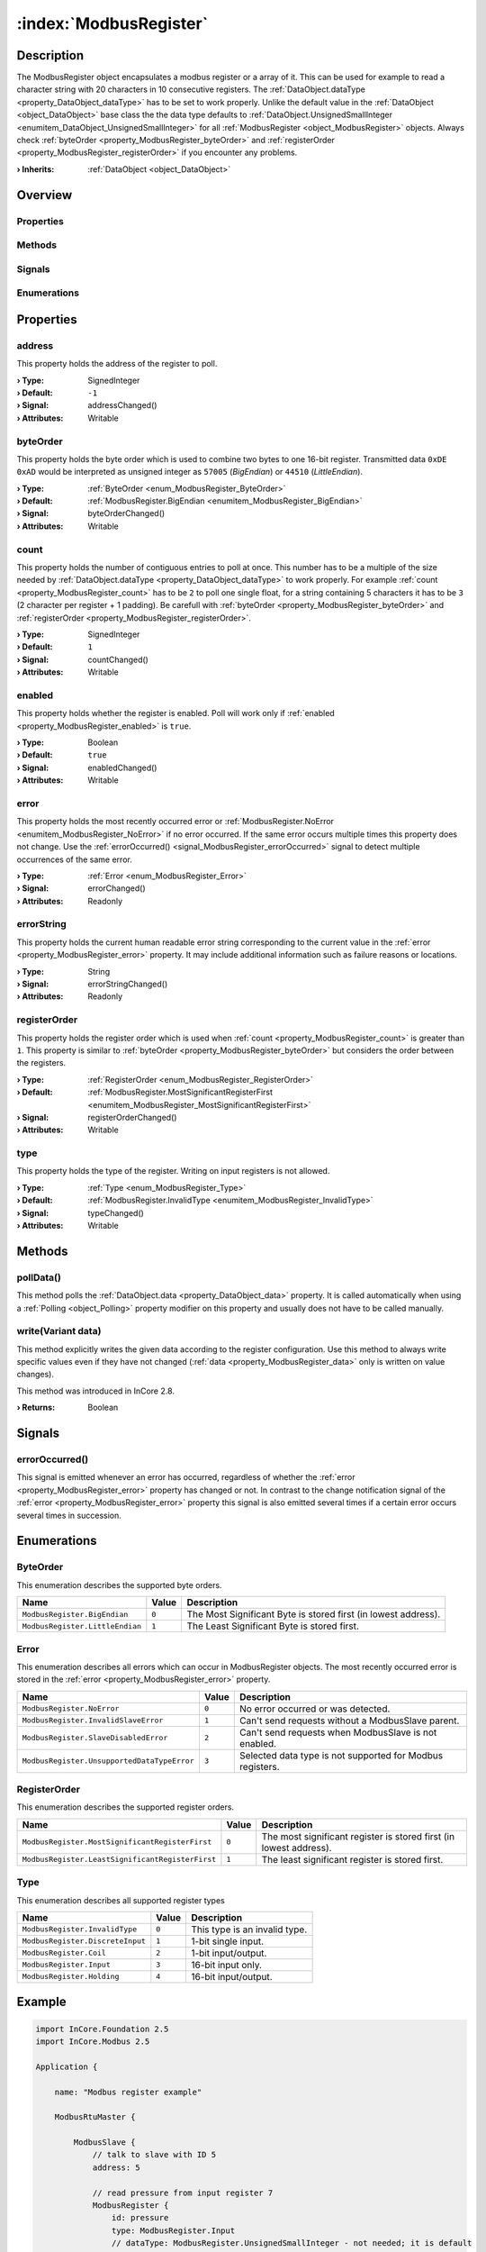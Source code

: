 
.. _object_ModbusRegister:


:index:`ModbusRegister`
-----------------------

Description
***********

The ModbusRegister object encapsulates a modbus register or a array of it. This can be used for example to read a character string with 20 characters in 10 consecutive registers. The :ref:`DataObject.dataType <property_DataObject_dataType>` has to be set to work properly. Unlike the default value in the :ref:`DataObject <object_DataObject>` base class the the data type defaults to :ref:`DataObject.UnsignedSmallInteger <enumitem_DataObject_UnsignedSmallInteger>` for all :ref:`ModbusRegister <object_ModbusRegister>` objects. Always check :ref:`byteOrder <property_ModbusRegister_byteOrder>` and :ref:`registerOrder <property_ModbusRegister_registerOrder>` if you encounter any problems.

:**› Inherits**: :ref:`DataObject <object_DataObject>`

Overview
********

Properties
++++++++++

.. hlist::
  :columns: 3

  * :ref:`address <property_ModbusRegister_address>`
  * :ref:`byteOrder <property_ModbusRegister_byteOrder>`
  * :ref:`count <property_ModbusRegister_count>`
  * :ref:`enabled <property_ModbusRegister_enabled>`
  * :ref:`error <property_ModbusRegister_error>`
  * :ref:`errorString <property_ModbusRegister_errorString>`
  * :ref:`registerOrder <property_ModbusRegister_registerOrder>`
  * :ref:`type <property_ModbusRegister_type>`
  * :ref:`DataObject.data <property_DataObject_data>`
  * :ref:`DataObject.dataType <property_DataObject_dataType>`
  * :ref:`DataObject.description <property_DataObject_description>`
  * :ref:`DataObject.name <property_DataObject_name>`
  * :ref:`DataObject.timestamp <property_DataObject_timestamp>`
  * :ref:`DataObject.uuid <property_DataObject_uuid>`
  * :ref:`DataObject.view <property_DataObject_view>`
  * :ref:`Object.objectId <property_Object_objectId>`
  * :ref:`Object.parent <property_Object_parent>`

Methods
+++++++

.. hlist::
  :columns: 1

  * :ref:`pollData() <method_ModbusRegister_pollData>`
  * :ref:`write() <method_ModbusRegister_write>`
  * :ref:`DataObject.touch() <method_DataObject_touch>`
  * :ref:`Object.deserializeProperties() <method_Object_deserializeProperties>`
  * :ref:`Object.fromJson() <method_Object_fromJson>`
  * :ref:`Object.serializeProperties() <method_Object_serializeProperties>`
  * :ref:`Object.toJson() <method_Object_toJson>`

Signals
+++++++

.. hlist::
  :columns: 1

  * :ref:`errorOccurred() <signal_ModbusRegister_errorOccurred>`
  * :ref:`Object.completed() <signal_Object_completed>`

Enumerations
++++++++++++

.. hlist::
  :columns: 1

  * :ref:`ByteOrder <enum_ModbusRegister_ByteOrder>`
  * :ref:`Error <enum_ModbusRegister_Error>`
  * :ref:`RegisterOrder <enum_ModbusRegister_RegisterOrder>`
  * :ref:`Type <enum_ModbusRegister_Type>`
  * :ref:`DataObject.DataType <enum_DataObject_DataType>`



Properties
**********


.. _property_ModbusRegister_address:

.. _signal_ModbusRegister_addressChanged:

.. index::
   single: address

address
+++++++

This property holds the address of the register to poll.

:**› Type**: SignedInteger
:**› Default**: ``-1``
:**› Signal**: addressChanged()
:**› Attributes**: Writable


.. _property_ModbusRegister_byteOrder:

.. _signal_ModbusRegister_byteOrderChanged:

.. index::
   single: byteOrder

byteOrder
+++++++++

This property holds the byte order which is used to combine two bytes to one 16-bit register. Transmitted data ``0xDE 0xAD`` would be interpreted as unsigned integer as ``57005`` (`BigEndian`) or ``44510`` (`LittleEndian`).

:**› Type**: :ref:`ByteOrder <enum_ModbusRegister_ByteOrder>`
:**› Default**: :ref:`ModbusRegister.BigEndian <enumitem_ModbusRegister_BigEndian>`
:**› Signal**: byteOrderChanged()
:**› Attributes**: Writable


.. _property_ModbusRegister_count:

.. _signal_ModbusRegister_countChanged:

.. index::
   single: count

count
+++++

This property holds the number of contiguous entries to poll at once. This number has to be a multiple of the size needed by :ref:`DataObject.dataType <property_DataObject_dataType>` to work properly. For example :ref:`count <property_ModbusRegister_count>` has to be ``2`` to poll one single float, for a string containing 5 characters it has to be ``3`` (2 character per register + 1 padding). Be carefull with :ref:`byteOrder <property_ModbusRegister_byteOrder>` and :ref:`registerOrder <property_ModbusRegister_registerOrder>`.

:**› Type**: SignedInteger
:**› Default**: ``1``
:**› Signal**: countChanged()
:**› Attributes**: Writable


.. _property_ModbusRegister_enabled:

.. _signal_ModbusRegister_enabledChanged:

.. index::
   single: enabled

enabled
+++++++

This property holds whether the register is enabled. Poll will work only if :ref:`enabled <property_ModbusRegister_enabled>` is ``true``.

:**› Type**: Boolean
:**› Default**: ``true``
:**› Signal**: enabledChanged()
:**› Attributes**: Writable


.. _property_ModbusRegister_error:

.. _signal_ModbusRegister_errorChanged:

.. index::
   single: error

error
+++++

This property holds the most recently occurred error or :ref:`ModbusRegister.NoError <enumitem_ModbusRegister_NoError>` if no error occurred. If the same error occurs multiple times this property does not change. Use the :ref:`errorOccurred() <signal_ModbusRegister_errorOccurred>` signal to detect multiple occurrences of the same error.

:**› Type**: :ref:`Error <enum_ModbusRegister_Error>`
:**› Signal**: errorChanged()
:**› Attributes**: Readonly


.. _property_ModbusRegister_errorString:

.. _signal_ModbusRegister_errorStringChanged:

.. index::
   single: errorString

errorString
+++++++++++

This property holds the current human readable error string corresponding to the current value in the :ref:`error <property_ModbusRegister_error>` property. It may include additional information such as failure reasons or locations.

:**› Type**: String
:**› Signal**: errorStringChanged()
:**› Attributes**: Readonly


.. _property_ModbusRegister_registerOrder:

.. _signal_ModbusRegister_registerOrderChanged:

.. index::
   single: registerOrder

registerOrder
+++++++++++++

This property holds the register order which is used when :ref:`count <property_ModbusRegister_count>` is greater than ``1``. This property is similar to :ref:`byteOrder <property_ModbusRegister_byteOrder>` but considers the order between the registers.

:**› Type**: :ref:`RegisterOrder <enum_ModbusRegister_RegisterOrder>`
:**› Default**: :ref:`ModbusRegister.MostSignificantRegisterFirst <enumitem_ModbusRegister_MostSignificantRegisterFirst>`
:**› Signal**: registerOrderChanged()
:**› Attributes**: Writable


.. _property_ModbusRegister_type:

.. _signal_ModbusRegister_typeChanged:

.. index::
   single: type

type
++++

This property holds the type of the register. Writing on input registers is not allowed.

:**› Type**: :ref:`Type <enum_ModbusRegister_Type>`
:**› Default**: :ref:`ModbusRegister.InvalidType <enumitem_ModbusRegister_InvalidType>`
:**› Signal**: typeChanged()
:**› Attributes**: Writable

Methods
*******


.. _method_ModbusRegister_pollData:

.. index::
   single: pollData

pollData()
++++++++++

This method polls the :ref:`DataObject.data <property_DataObject_data>` property. It is called automatically when using a :ref:`Polling <object_Polling>` property modifier on this property and usually does not have to be called manually.



.. _method_ModbusRegister_write:

.. index::
   single: write

write(Variant data)
+++++++++++++++++++

This method explicitly writes the given data according to the register configuration. Use this method to always write specific values even if they have not changed (:ref:`data <property_ModbusRegister_data>` only is written on value changes).

This method was introduced in InCore 2.8.

:**› Returns**: Boolean


Signals
*******


.. _signal_ModbusRegister_errorOccurred:

.. index::
   single: errorOccurred

errorOccurred()
+++++++++++++++

This signal is emitted whenever an error has occurred, regardless of whether the :ref:`error <property_ModbusRegister_error>` property has changed or not. In contrast to the change notification signal of the :ref:`error <property_ModbusRegister_error>` property this signal is also emitted several times if a certain error occurs several times in succession.


Enumerations
************


.. _enum_ModbusRegister_ByteOrder:

.. index::
   single: ByteOrder

ByteOrder
+++++++++

This enumeration describes the supported byte orders.

.. index::
   single: ModbusRegister.BigEndian
.. index::
   single: ModbusRegister.LittleEndian
.. list-table::
  :widths: auto
  :header-rows: 1

  * - Name
    - Value
    - Description

      .. _enumitem_ModbusRegister_BigEndian:
  * - ``ModbusRegister.BigEndian``
    - ``0``
    - The Most Significant Byte is stored first (in lowest address).

      .. _enumitem_ModbusRegister_LittleEndian:
  * - ``ModbusRegister.LittleEndian``
    - ``1``
    - The Least Significant Byte is stored first.


.. _enum_ModbusRegister_Error:

.. index::
   single: Error

Error
+++++

This enumeration describes all errors which can occur in ModbusRegister objects. The most recently occurred error is stored in the :ref:`error <property_ModbusRegister_error>` property.

.. index::
   single: ModbusRegister.NoError
.. index::
   single: ModbusRegister.InvalidSlaveError
.. index::
   single: ModbusRegister.SlaveDisabledError
.. index::
   single: ModbusRegister.UnsupportedDataTypeError
.. list-table::
  :widths: auto
  :header-rows: 1

  * - Name
    - Value
    - Description

      .. _enumitem_ModbusRegister_NoError:
  * - ``ModbusRegister.NoError``
    - ``0``
    - No error occurred or was detected.

      .. _enumitem_ModbusRegister_InvalidSlaveError:
  * - ``ModbusRegister.InvalidSlaveError``
    - ``1``
    - Can't send requests without a ModbusSlave parent.

      .. _enumitem_ModbusRegister_SlaveDisabledError:
  * - ``ModbusRegister.SlaveDisabledError``
    - ``2``
    - Can't send requests when ModbusSlave is not enabled.

      .. _enumitem_ModbusRegister_UnsupportedDataTypeError:
  * - ``ModbusRegister.UnsupportedDataTypeError``
    - ``3``
    - Selected data type is not supported for Modbus registers.


.. _enum_ModbusRegister_RegisterOrder:

.. index::
   single: RegisterOrder

RegisterOrder
+++++++++++++

This enumeration describes the supported register orders.

.. index::
   single: ModbusRegister.MostSignificantRegisterFirst
.. index::
   single: ModbusRegister.LeastSignificantRegisterFirst
.. list-table::
  :widths: auto
  :header-rows: 1

  * - Name
    - Value
    - Description

      .. _enumitem_ModbusRegister_MostSignificantRegisterFirst:
  * - ``ModbusRegister.MostSignificantRegisterFirst``
    - ``0``
    - The most significant register is stored first (in lowest address).

      .. _enumitem_ModbusRegister_LeastSignificantRegisterFirst:
  * - ``ModbusRegister.LeastSignificantRegisterFirst``
    - ``1``
    - The least significant register is stored first.


.. _enum_ModbusRegister_Type:

.. index::
   single: Type

Type
++++

This enumeration describes all supported register types

.. index::
   single: ModbusRegister.InvalidType
.. index::
   single: ModbusRegister.DiscreteInput
.. index::
   single: ModbusRegister.Coil
.. index::
   single: ModbusRegister.Input
.. index::
   single: ModbusRegister.Holding
.. list-table::
  :widths: auto
  :header-rows: 1

  * - Name
    - Value
    - Description

      .. _enumitem_ModbusRegister_InvalidType:
  * - ``ModbusRegister.InvalidType``
    - ``0``
    - This type is an invalid type.

      .. _enumitem_ModbusRegister_DiscreteInput:
  * - ``ModbusRegister.DiscreteInput``
    - ``1``
    - 1-bit single input.

      .. _enumitem_ModbusRegister_Coil:
  * - ``ModbusRegister.Coil``
    - ``2``
    - 1-bit input/output.

      .. _enumitem_ModbusRegister_Input:
  * - ``ModbusRegister.Input``
    - ``3``
    - 16-bit input only.

      .. _enumitem_ModbusRegister_Holding:
  * - ``ModbusRegister.Holding``
    - ``4``
    - 16-bit input/output.


.. _example_ModbusRegister:


Example
*******

.. code-block:: qml

    import InCore.Foundation 2.5
    import InCore.Modbus 2.5
    
    Application {
    
        name: "Modbus register example"
    
        ModbusRtuMaster {
    
            ModbusSlave {
                // talk to slave with ID 5
                address: 5
    
                // read pressure from input register 7
                ModbusRegister {
                    id: pressure
                    type: ModbusRegister.Input
                    // dataType: ModbusRegister.UnsignedSmallInteger - not needed; it is default
                    address: 7
                    onDataChanged: console.log("Pressure", data)
                }
    
                // define Modbus register for a coil with an imaginary LED
                ModbusRegister {
                    id: led
                    type: ModbusRegister.Coil
                    address: 3
                }
    
                // read serial number of slave
                ModbusRegister {
                    id: serialNumber
                    type: ModbusRegister.Holding
                    dataType: ModbusRegister.String
                    byteOrder: ModbusRegister.BigEndian
                    registerOrder: ModbusRegister.LeastSignificantRegisterFirst
                    address: 200
                    // read 20 chars packed in 10 x 16-bit
                    count: 10
                    onDataChanged: console.log("serial number", data)
                }
    
                Polling on registers { interval: 100 }
            }
    
            onConnected: {
                pressure.pollData()
                led.data = true
            }
        }
    }
    